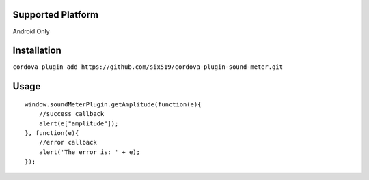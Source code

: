Supported Platform
==================

Android Only

Installation
============

``cordova plugin add https://github.com/six519/cordova-plugin-sound-meter.git``

Usage
=====
::

    window.soundMeterPlugin.getAmplitude(function(e){
        //success callback
        alert(e["amplitude"]);
    }, function(e){
        //error callback
        alert('The error is: ' + e);
    });